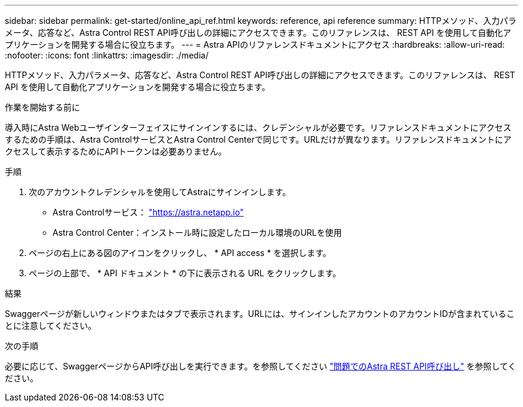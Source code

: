 ---
sidebar: sidebar 
permalink: get-started/online_api_ref.html 
keywords: reference, api reference 
summary: HTTPメソッド、入力パラメータ、応答など、Astra Control REST API呼び出しの詳細にアクセスできます。このリファレンスは、 REST API を使用して自動化アプリケーションを開発する場合に役立ちます。 
---
= Astra APIのリファレンスドキュメントにアクセス
:hardbreaks:
:allow-uri-read: 
:nofooter: 
:icons: font
:linkattrs: 
:imagesdir: ./media/


[role="lead"]
HTTPメソッド、入力パラメータ、応答など、Astra Control REST API呼び出しの詳細にアクセスできます。このリファレンスは、 REST API を使用して自動化アプリケーションを開発する場合に役立ちます。

.作業を開始する前に
導入時にAstra Webユーザインターフェイスにサインインするには、クレデンシャルが必要です。リファレンスドキュメントにアクセスするための手順は、Astra ControlサービスとAstra Control Centerで同じです。URLだけが異なります。リファレンスドキュメントにアクセスして表示するためにAPIトークンは必要ありません。

.手順
. 次のアカウントクレデンシャルを使用してAstraにサインインします。
+
** Astra Controlサービス： link:https://astra.netapp.io["https://astra.netapp.io"^]
** Astra Control Center：インストール時に設定したローカル環境のURLを使用


. ページの右上にある図のアイコンをクリックし、 * API access * を選択します。
. ページの上部で、 * API ドキュメント * の下に表示される URL をクリックします。


.結果
Swaggerページが新しいウィンドウまたはタブで表示されます。URLには、サインインしたアカウントのアカウントIDが含まれていることに注意してください。

.次の手順
必要に応じて、SwaggerページからAPI呼び出しを実行できます。を参照してください link:../get-started/online_api_call.html["問題でのAstra REST API呼び出し"] を参照してください。
